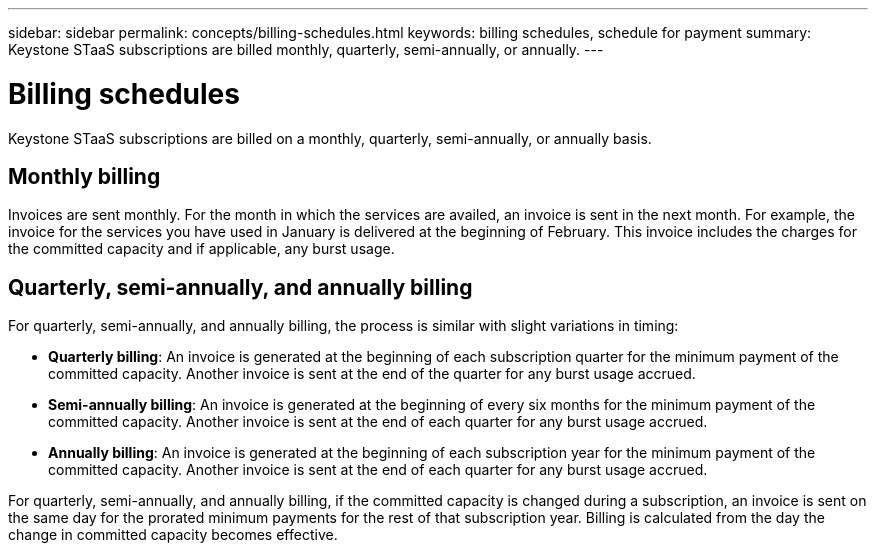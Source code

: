---
sidebar: sidebar
permalink: concepts/billing-schedules.html
keywords: billing schedules, schedule for payment
summary: Keystone STaaS subscriptions are billed monthly, quarterly, semi-annually, or annually.
---

= Billing schedules
:hardbreaks:
:nofooter:
:icons: font
:linkattrs:
:imagesdir: ../media/

[.lead]
Keystone STaaS subscriptions are billed on a monthly, quarterly, semi-annually, or annually basis.

== Monthly billing
Invoices are sent monthly. For the month in which the services are availed, an invoice is sent in the next month. For example, the invoice for the services you have used in January is delivered at the beginning of February. This invoice includes the charges for the committed capacity and if applicable, any burst usage.

== Quarterly, semi-annually, and annually billing
For quarterly, semi-annually, and annually billing, the process is similar with slight variations in timing:

* *Quarterly billing*: An invoice is generated at the beginning of each subscription quarter for the minimum payment of the committed capacity. Another invoice is sent at the end of the quarter for any burst usage accrued.
* *Semi-annually billing*: An invoice is generated at the beginning of every six months for the minimum payment of the committed capacity. Another invoice is sent at the end of each quarter for any burst usage accrued.
* *Annually billing*: An invoice is generated at the beginning of each subscription year for the minimum payment of the committed capacity. Another invoice is sent at the end of each quarter for any burst usage accrued.

For quarterly, semi-annually, and annually billing, if the committed capacity is changed during a subscription, an invoice is sent on the same day for the prorated minimum payments for the rest of that subscription year. Billing is calculated from the day the change in committed capacity becomes effective.





